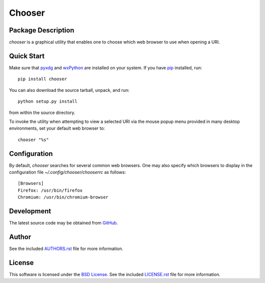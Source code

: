 .. -*- rst -*-

Chooser
=======

Package Description
-------------------
`chooser` is a graphical utility that enables one to choose which 
web browser to use when opening a URI. 

.. image:: https://img.shields.io/pypi/v/chooser.svg
    :target: https://pypi.python.org/pypi/chooser
    :alt: Latest Version
    
Quick Start
-----------
Make sure that `pyxdg <http://freedesktop.org/wiki/Software/pyxdg/>`_ and 
`wxPython <http://wxpython.org/>`_ are installed on your system.
If you have `pip <http://www.pip-installer.org/>`_ installed, run::

    pip install chooser

You can also download the source tarball, unpack, and run::

    python setup.py install

from within the source directory.

To invoke the utility when attempting to view a selected URI via the mouse popup 
menu provided in many desktop environments, set your default web browser to::

    chooser "%s"

Configuration
-------------
By default, `chooser` searches for several common web browsers. One may also
specify which browsers to display in the configuration file
`~/.config/chooser/chooserrc` as follows::

    [Browsers]
    Firefox: /usr/bin/firefox
    Chromium: /usr/bin/chromium-browser

Development
-----------
The latest source code may be obtained from `GitHub 
<http://github.com/lebedov/chooser/>`_.

Author
------
See the included `AUTHORS.rst
<https://github.com/lebedov/chooser/blob/master/AUTHORS.rst>`_ file for more
information.

License
-------
This software is licensed under the `BSD License
<http://www.opensource.org/licenses/bsd-license>`_.  See the included
`LICENSE.rst <https://github.com/lebedov/chooser/blob/master/LICENSE.rst>`_ file
for more information.
